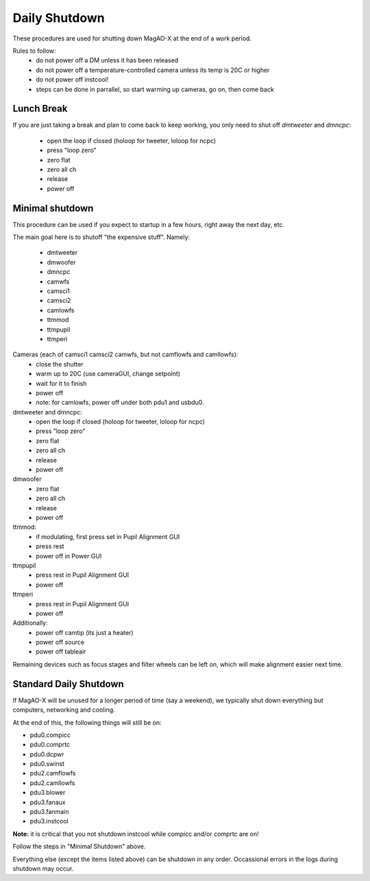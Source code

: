 Daily Shutdown
===============

These procedures are used for shutting down MagAO-X at the end of a work period.

Rules to follow:
 - do not power off a DM unless it has been released
 - do not power off a temperature-controlled camera unless its temp is 20C or higher
 - do not power off instcool!
 - steps can be done in parrallel, so start warming up cameras, go on, then come back


Lunch Break
-------------
If you are just taking a break and plan to come back to keep working, you only need to
shut off `dmtweeter` and `dmncpc`:
 - open the loop if closed (holoop for tweeter, loloop for ncpc)
 - press "loop zero"
 - zero flat
 - zero all ch
 - release
 - power off



Minimal shutdown
----------------

This procedure can be used if you expect to startup in a few hours, right away the next day, etc.

The main goal here is to shutoff "the expensive stuff".  Namely:

 - dmtweeter
 - dmwoofer
 - dmncpc
 - camwfs
 - camsci1
 - camsci2
 - camlowfs
 - ttmmod
 - ttmpupil
 - ttmperi


Cameras (each of camsci1 camsci2 camwfs, but not camflowfs and camllowfs):
 - close the shutter
 - warm up to 20C (use cameraGUI, change setpoint)
 - wait for it to finish
 - power off
 - note: for camlowfs, power off under both pdu1 and usbdu0.

dmtweeter and dmncpc:
 - open the loop if closed (holoop for tweeter, loloop for ncpc)
 - press "loop zero"
 - zero flat
 - zero all ch
 - release
 - power off

dmwoofer
 - zero flat
 - zero all ch
 - release
 - power off

ttmmod:
 - if modulating, first press set in Pupil Alignment GUI
 - press rest
 - power off in Power GUI

ttmpupil
 - press rest in Pupil Alignment GUI
 - power off

ttmperi
 - press rest in Pupil Alignment GUI
 - power off

Additionally:
 - power off camtip (its just a heater)
 - power off source
 - power off tableair

Remaining devices such as focus stages and filter wheels can be left on, which will make alignment easier next time.

Standard Daily Shutdown
-----------------------

If MagAO-X will be unused for a longer period of time (say a weekend), we typically shut down everything but computers, networking and cooling.

At the end of this, the following things will still be on:

- pdu0.compicc
- pdu0.comprtc
- pdu0.dcpwr
- pdu0.swinst
- pdu2.camflowfs
- pdu2.camllowfs
- pdu3.blower
- pdu3.fanaux
- pdu3.fanmain
- pdu3.instcool

**Note:** it is critical that you not shutdown instcool while compicc and/or comprtc are on!

Follow the steps in "Minimal Shutdown" above.

Everything else (except the items listed above) can be shutdown in any order.  Occassional errors in the logs during shutdown may occur.

